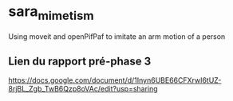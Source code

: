 * sara_mimetism
Using moveit and openPifPaf to imitate an arm motion of a person
** Lien du rapport pré-phase 3
https://docs.google.com/document/d/1Inyn6UBE66CFXrwI6tUZ-8rjBL_Zgb_TwB6Qzp8oVAc/edit?usp=sharing
